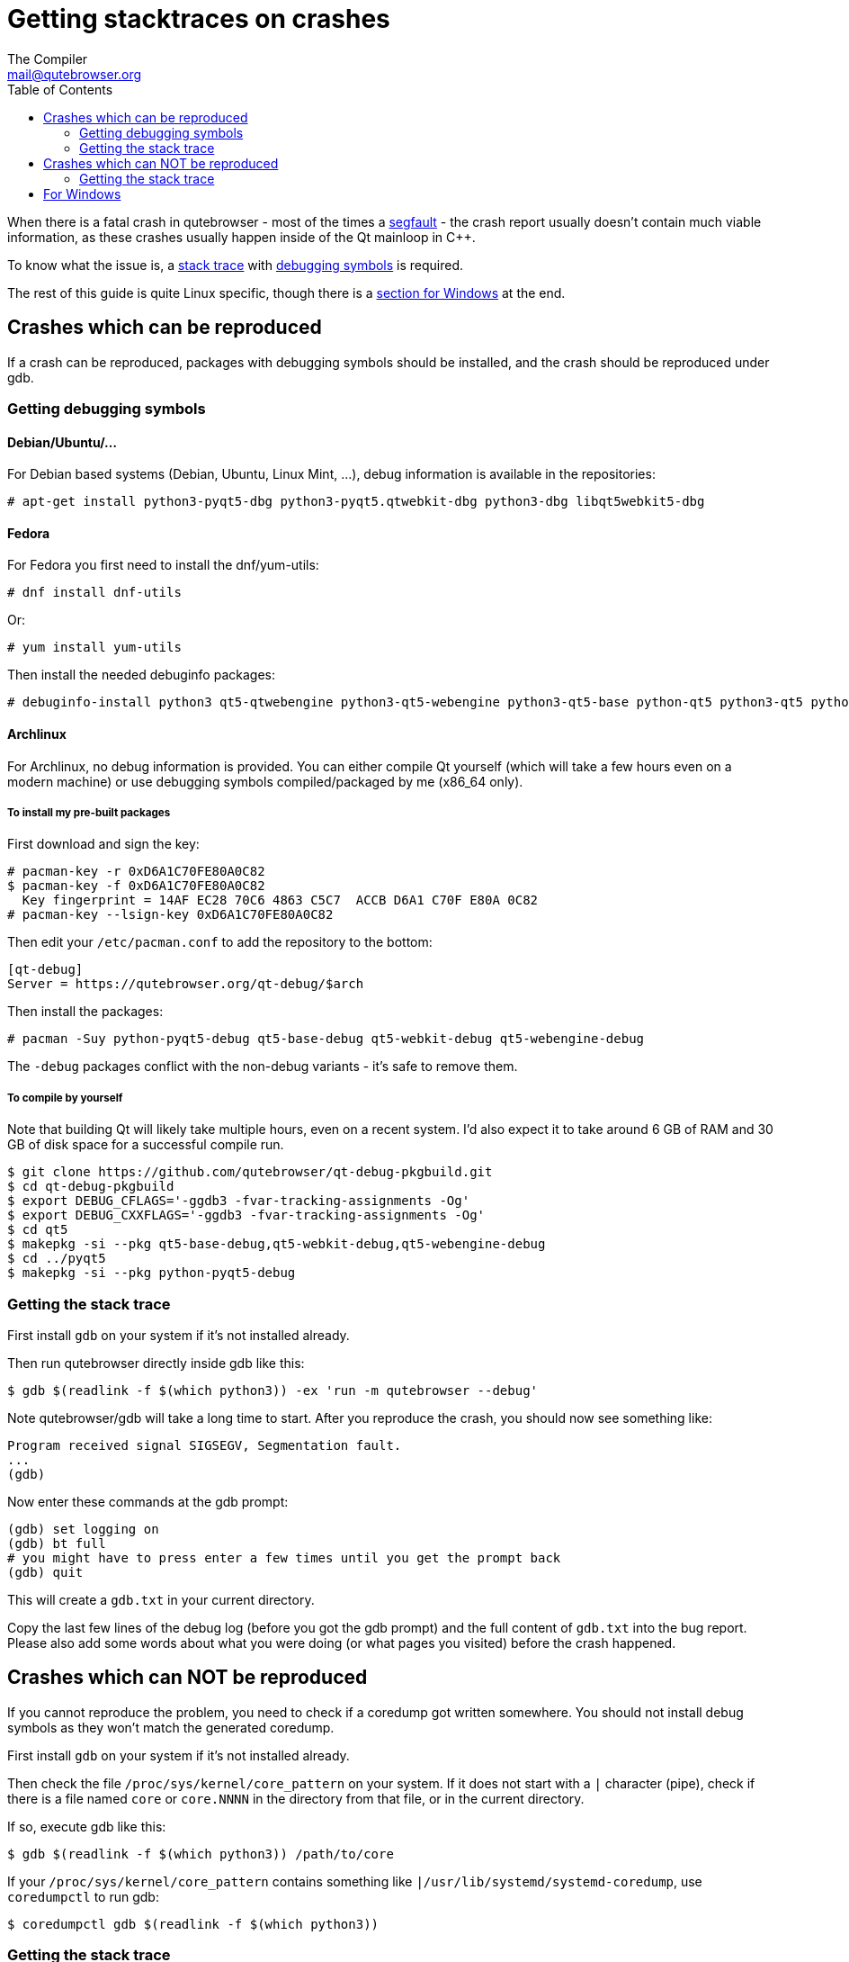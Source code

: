 Getting stacktraces on crashes
==============================
:toc:
The Compiler <mail@qutebrowser.org>

When there is a fatal crash in qutebrowser - most of the times a
https://en.wikipedia.org/wiki/Segmentation_fault[segfault] - the crash report
usually doesn't contain much viable information, as these crashes usually
happen inside of the Qt mainloop in C++.

To know what the issue is, a
https://en.wikipedia.org/wiki/Stack_trace[stack trace] with
https://en.wikipedia.org/wiki/Debug_symbol[debugging symbols] is required.

The rest of this guide is quite Linux specific, though there is a
<<windows,section for Windows>> at the end.

Crashes which can be reproduced
-------------------------------

If a crash can be reproduced, packages with debugging symbols should be
installed, and the crash should be reproduced under gdb.

Getting debugging symbols
~~~~~~~~~~~~~~~~~~~~~~~~~

Debian/Ubuntu/...
^^^^^^^^^^^^^^^^^

For Debian based systems (Debian, Ubuntu, Linux Mint, ...), debug information
is available in the repositories:

----
# apt-get install python3-pyqt5-dbg python3-pyqt5.qtwebkit-dbg python3-dbg libqt5webkit5-dbg
----

Fedora
^^^^^^

For Fedora you first need to install the dnf/yum-utils:

----
# dnf install dnf-utils
----

Or:

----
# yum install yum-utils
----

Then install the needed debuginfo packages:

----
# debuginfo-install python3 qt5-qtwebengine python3-qt5-webengine python3-qt5-base python-qt5 python3-qt5 python3-qt5-webkit
----

Archlinux
^^^^^^^^^

For Archlinux, no debug information is provided. You can either compile Qt
yourself (which will take a few hours even on a modern machine) or use
debugging symbols compiled/packaged by me (x86_64 only).

To install my pre-built packages
++++++++++++++++++++++++++++++++

First download and sign the key:

----
# pacman-key -r 0xD6A1C70FE80A0C82
$ pacman-key -f 0xD6A1C70FE80A0C82
  Key fingerprint = 14AF EC28 70C6 4863 C5C7  ACCB D6A1 C70F E80A 0C82
# pacman-key --lsign-key 0xD6A1C70FE80A0C82
----

Then edit your `/etc/pacman.conf` to add the repository to the bottom:

----
[qt-debug]
Server = https://qutebrowser.org/qt-debug/$arch
----

Then install the packages:

----
# pacman -Suy python-pyqt5-debug qt5-base-debug qt5-webkit-debug qt5-webengine-debug
----

The `-debug` packages conflict with the non-debug variants - it's safe to
remove them.

To compile by yourself
++++++++++++++++++++++

Note that building Qt will likely take multiple hours, even on a recent system.
I'd also expect it to take around 6 GB of RAM and 30 GB of disk space for a
successful compile run.

----
$ git clone https://github.com/qutebrowser/qt-debug-pkgbuild.git
$ cd qt-debug-pkgbuild
$ export DEBUG_CFLAGS='-ggdb3 -fvar-tracking-assignments -Og'
$ export DEBUG_CXXFLAGS='-ggdb3 -fvar-tracking-assignments -Og'
$ cd qt5
$ makepkg -si --pkg qt5-base-debug,qt5-webkit-debug,qt5-webengine-debug
$ cd ../pyqt5
$ makepkg -si --pkg python-pyqt5-debug
----

Getting the stack trace
~~~~~~~~~~~~~~~~~~~~~~~

First install `gdb` on your system if it's not installed already.

Then run qutebrowser directly inside gdb like this:

----
$ gdb $(readlink -f $(which python3)) -ex 'run -m qutebrowser --debug'
----

Note qutebrowser/gdb will take a long time to start. After you reproduce the
crash, you should now see something like:

----
Program received signal SIGSEGV, Segmentation fault.
...
(gdb)
----

Now enter these commands at the gdb prompt:

----
(gdb) set logging on
(gdb) bt full
# you might have to press enter a few times until you get the prompt back
(gdb) quit
----

This will create a `gdb.txt` in your current directory.

Copy the last few lines of the debug log (before you got the gdb prompt) and
the full content of `gdb.txt` into the bug report. Please also add some words
about what you were doing (or what pages you visited) before the crash
happened.

Crashes which can NOT be reproduced
-----------------------------------

If you cannot reproduce the problem, you need to check if a coredump got
written somewhere. You should not install debug symbols as they won't match the
generated coredump.

First install `gdb` on your system if it's not installed already.

Then check the file `/proc/sys/kernel/core_pattern` on your system. If it does
not start with a `|` character (pipe), check if there is a file named `core` or
`core.NNNN` in the directory from that file, or in the current directory.

If so, execute gdb like this:

----
$ gdb $(readlink -f $(which python3)) /path/to/core
----

If your `/proc/sys/kernel/core_pattern` contains something like
`|/usr/lib/systemd/systemd-coredump`, use `coredumpctl` to run gdb:

----
$ coredumpctl gdb $(readlink -f $(which python3))
----

Getting the stack trace
~~~~~~~~~~~~~~~~~~~~~~~

Now enter these commands at the gdb prompt:

----
(gdb) set logging on
(gdb) bt
# you might have to press enter a few times until you get the prompt back
(gdb) quit
----

Copy the content of `gdb.txt` into the bug report. Please also add some words
about what you were doing (or what pages you visited) before the crash
happened.

[[windows]]
For Windows
-----------

First install
https://www.microsoft.com/en-us/download/details.aspx?id=58210[DebugDiag] from
Microsoft.

If you see the _qutebrowser.exe has stopped working_ window, do not click
"Close the program". Instead, open your task manager, there right-click on
`qutebrowser.exe` and select "Create dump file". Remember the path of the dump
file displayed there.

If you do not see such a window, instead run *DebugDiag 2 Collection* while
qutebrowser is still running. There, use *Add Rule* -> *Crash* ->
*A specific process* and select `qutebrowser.exe`. Accept the *Advanced
Configuration* as-is and select a location to save dump files. Finally, tell
DebugDiag to activate the rule and reproduce the crash. After a while, a log
file (`.txt`) and crash dump should appear in that directory.

Finally, run the *DebugDiag 2 Analysis* tool. There, check *CrashHangAnalysis*
and add your crash dump via *Add Data files*. Then click *Start analysis*.

Close the Internet Explorer which opens when it's done and use the
folder-button at the top left to get to the reports. There, find the report
file (as well as the logfile, if any), zip them (important, as some mail
providers like GMail corrupt the file otherwise) and send them to
mail@qutebrowser.org.
